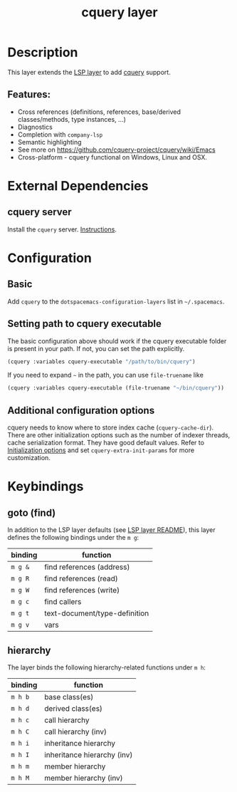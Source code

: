 #+TITLE: cquery layer

* Table of Contents                      :TOC_4_gh:noexport:
- [[#description][Description]]
  - [[#features][Features:]]
- [[#external-dependencies][External Dependencies]]
  - [[#cquery-server][cquery server]]
- [[#configuration][Configuration]]
  - [[#basic][Basic]]
  - [[#setting-path-to-cquery-executable][Setting path to cquery executable]]
  - [[#additional-configuration-options][Additional configuration options]]
- [[#keybindings][Keybindings]]
  - [[#goto-find][goto (find)]]
  - [[#hierarchy][hierarchy]]

* Description
This layer extends the [[../lsp/README.org][LSP layer]] to add [[https://github.com/cquery-project/cquery][cquery]] support.

** Features:
- Cross references (definitions, references, base/derived classes/methods, type instances, ...)
- Diagnostics
- Completion with =company-lsp=
- Semantic highlighting
- See more on [[https://github.com/cquery-project/cquery/wiki/Emacs]]
- Cross-platform - cquery functional on Windows, Linux and OSX.

* External Dependencies
** cquery server
Install the =cquery= server. [[https://github.com/cquery-project/cquery/wiki/Getting-started][Instructions]].


* Configuration
** Basic
  Add =cquery= to the =dotspacemacs-configuration-layers= list in =~/.spacemacs=.

** Setting path to cquery executable
   The basic configuration above should work if the cquery executable folder is present in your path. If not, you can set the path explicitly.
    #+BEGIN_SRC emacs-lisp
      (cquery :variables cquery-executable "/path/to/bin/cquery")
    #+END_SRC
    If you need to expand =~= in the path, you can use =file-truename= like
    #+BEGIN_SRC emacs-lisp
      (cquery :variables cquery-executable (file-truename "~/bin/cquery"))
    #+END_SRC

** Additional configuration options
   cquery needs to know where to store index cache (=cquery-cache-dir=).
   There are other initialization options such as the number of indexer threads, cache serialization format.
   They have good default values. Refer to [[https://github.com/cquery-project/cquery/wiki/Initialization-options][Initialization options]] and set =cquery-extra-init-params= for more customization.

* Keybindings
** goto (find)
   In addition to the LSP layer defaults (see [[../lsp/README.org][LSP layer README]]), this layer defines the following bindings under the ~m g~:

    | binding | function                      |
    |---------+-------------------------------|
    | ~m g &~ | find references (address)     |
    | ~m g R~ | find references (read)        |
    | ~m g W~ | find references (write)       |
    | ~m g c~ | find callers                  |
    | ~m g t~ | text-document/type-definition |
    | ~m g v~ | vars                          |

** hierarchy
   The layer binds the following hierarchy-related functions under ~m h~:

    | binding | function                    |
    |---------+-----------------------------|
    | ~m h b~ | base class(es)              |
    | ~m h d~ | derived class(es)           |
    | ~m h c~ | call hierarchy              |
    | ~m h C~ | call hierarchy (inv)        |
    | ~m h i~ | inheritance hierarchy       |
    | ~m h I~ | inheritance hierarchy (inv) |
    | ~m h m~ | member hierarchy            |
    | ~m h M~ | member hierarchy (inv)      |
